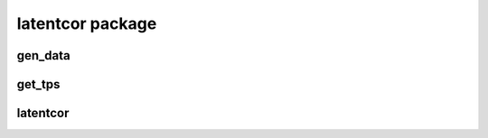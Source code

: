 latentcor package
=================

gen_data
--------

.. autoexception:: latentcor.gen_data
   :members:
   :undoc-members:
   :show-inheritance:

get_tps
-------

.. autoexception:: latentcor.get_tps
   :members:
   :undoc-members:
   :show-inheritance:

latentcor
---------

.. autoexception:: latentcor.latentcor
   :members:
   :undoc-members:
   :show-inheritance:


